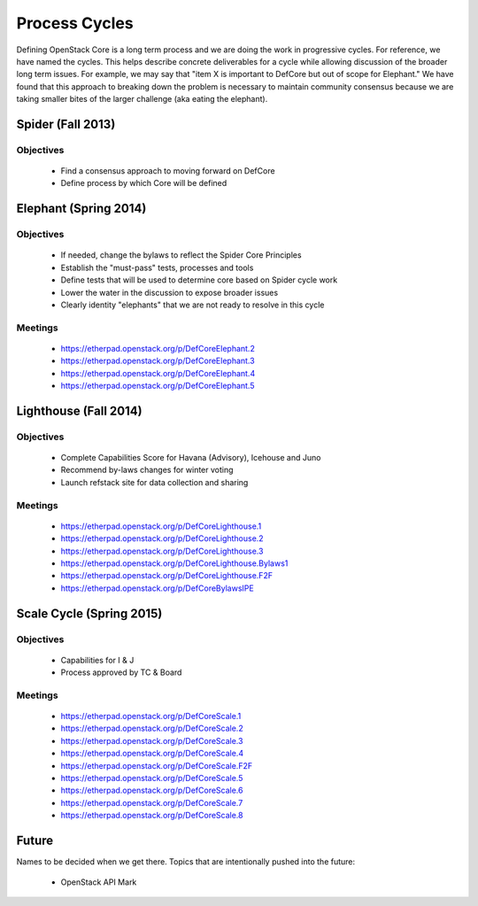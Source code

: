 Process Cycles
==============

Defining OpenStack Core is a long term process and we are doing the work
in progressive cycles. For reference, we have named the cycles. This
helps describe concrete deliverables for a cycle while allowing
discussion of the broader long term issues. For example, we may say that
"item X is important to DefCore but out of scope for Elephant." We have
found that this approach to breaking down the problem is necessary to
maintain community consensus because we are taking smaller bites of the
larger challenge (aka eating the elephant).

Spider (Fall 2013)
------------------

Objectives
~~~~~~~~~~

  * Find a consensus approach to moving forward on DefCore

  * Define process by which Core will be defined

Elephant (Spring 2014)
----------------------

Objectives
~~~~~~~~~~

  * If needed, change the bylaws to reflect the Spider Core Principles

  * Establish the "must-pass" tests, processes and tools

  * Define tests that will be used to determine core based on Spider
    cycle work

  * Lower the water in the discussion to expose broader issues

  * Clearly identity "elephants" that we are not ready to resolve in this cycle

Meetings
~~~~~~~~

  * https://etherpad.openstack.org/p/DefCoreElephant.2

  * https://etherpad.openstack.org/p/DefCoreElephant.3

  * https://etherpad.openstack.org/p/DefCoreElephant.4

  * https://etherpad.openstack.org/p/DefCoreElephant.5

Lighthouse (Fall 2014)
----------------------

Objectives
~~~~~~~~~~

  * Complete Capabilities Score for Havana (Advisory), Icehouse and
    Juno

  * Recommend by-laws changes for winter voting

  * Launch refstack site for data collection and sharing

Meetings
~~~~~~~~

  * https://etherpad.openstack.org/p/DefCoreLighthouse.1

  * https://etherpad.openstack.org/p/DefCoreLighthouse.2

  * https://etherpad.openstack.org/p/DefCoreLighthouse.3

  * https://etherpad.openstack.org/p/DefCoreLighthouse.Bylaws1

  * https://etherpad.openstack.org/p/DefCoreLighthouse.F2F

  * https://etherpad.openstack.org/p/DefCoreBylawsIPE

Scale Cycle (Spring 2015)
-------------------------

Objectives
~~~~~~~~~~

  * Capabilities for I & J

  * Process approved by TC & Board

Meetings
~~~~~~~~

  * https://etherpad.openstack.org/p/DefCoreScale.1

  * https://etherpad.openstack.org/p/DefCoreScale.2

  * https://etherpad.openstack.org/p/DefCoreScale.3

  * https://etherpad.openstack.org/p/DefCoreScale.4

  * https://etherpad.openstack.org/p/DefCoreScale.F2F

  * https://etherpad.openstack.org/p/DefCoreScale.5

  * https://etherpad.openstack.org/p/DefCoreScale.6

  * https://etherpad.openstack.org/p/DefCoreScale.7

  * https://etherpad.openstack.org/p/DefCoreScale.8

Future
------

Names to be decided when we get there. Topics that
are intentionally pushed into the future:

  * OpenStack API Mark
